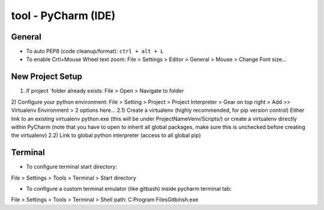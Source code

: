 tool - PyCharm (IDE)
====================

General
-------

- To auto PEP8 (code cleanup/format): ``ctrl + alt + L``
- To enable Crtl+Mouse Wheel text zoom: File > Settings > Editor > General > Mouse > Change Font size...

New Project Setup
-----------------

1) If project `folder already exists: File > Open > Navigate to folder
2) Configure your python environment:
File > Setting > Project > Project Interpreter > Gear on top right > Add >>
Virtualenv Environment > 2 options here...
2.1) Create a virtualenv (highly recommended, for pip version control)
Either link to an existing virtualenv python.exe (this will be under ProjectNameVenv/Scripts/)
or create a virtualenv directly within PyCharm (note that you have to open to inherit all global packages,
make sure this is unchecked before creating the virtualenv)
2.2) Link to global python interpreter (access to all global pip)

Terminal
--------

- To configure terminal start directory:

File > Settings > Tools > Terminal > Start directory

- To configure a custom terminal emulator (like gitbash) inside pycharm terminal tab:

File > Settings > Tools > Terminal > Shell path: C:\Program Files\Git\bin\sh.exe


